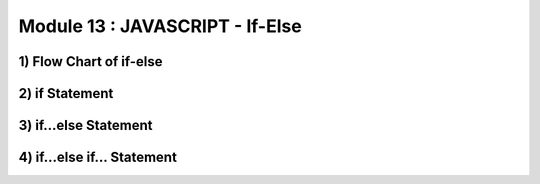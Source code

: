 Module 13 : JAVASCRIPT - If-Else
================================


1) Flow Chart of if-else
------------------------
2) if Statement
---------------
3) if...else Statement
----------------------
4) if...else if... Statement
----------------------------
